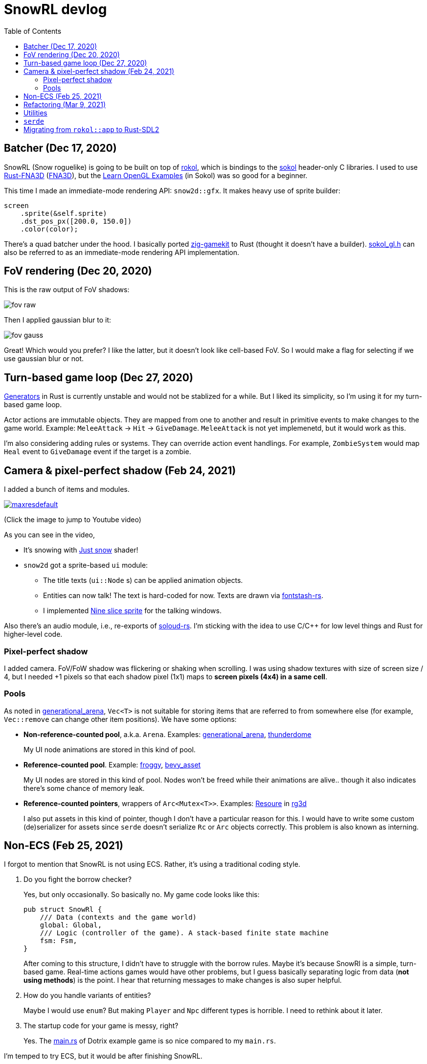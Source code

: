 = SnowRL devlog
:toc:
:toy: https://github.com/toyboot4e/
:rokol: https://github.com/toyboot4e/rokol[rokol]
:Rust-FNA3D: https://github.com/toyboot4e/Rust-FNA3D[Rust-FNA3D]
:FNA3D: https://github.com/FNA-XNA/FNA3D[FNA3D]
:Sokol: https://github.com/floooh/sokol[sokol]
:sokol-gl: https://github.com/floooh/sokol/blob/master/util/sokol_gl.h[sokol_gl.h]
:zig-gamekit: https://github.com/prime31/zig-gamekit[zig-gamekit]
:rust-gen: https://doc.rust-lang.org/beta/unstable-book/language-features/generators.html[Generators]
:learn-gl-sokol: https://www.geertarien.com/learnopengl-examples-html5/[Learn OpenGL Examples]
:gen-arena: https://docs.rs/generational-arena/latest/generational_arena/[generational_arena]
:thunderdome: https://docs.rs/thunderdome/latest/thunderdome/[thunderdome]
:froggy: https://docs.rs/froggy/latest/froggy/[froggy]
:rg3d: https://github.com/mrDIMAS/rg3d/[rg3d]
:rg3d-res: https://github.com/mrDIMAS/rg3d/blob/master/src/resource/mod.rs[Resoure]
:nine-slice: https://docs.unity3d.com/Manual/9SliceSprites.html
:fons-rs: https://github.com/toyboot4e/fontstash-rs[fontstash-rs]
:just-snow: https://www.shadertoy.com/view/ldsGDn[Just snow]
:soloud-rs: https://docs.rs/soloud/latest/soloud/[soloud-rs]

== Batcher (Dec 17, 2020)

SnowRL (Snow roguelike) is going to be built on top of {rokol}, which is bindings to the {sokol}
header-only C libraries. I used to use {rust-fna3d} ({fna3d}), but the {learn-gl-sokol} (in Sokol)
was so good for a beginner.

This time I made an immediate-mode rendering API: `snow2d::gfx`. It makes heavy use of sprite
builder:

[source,rust]
----
screen
    .sprite(&self.sprite)
    .dst_pos_px([200.0, 150.0])
    .color(color);
----

There's a quad batcher under the hood. I basically ported {zig-gamekit} to Rust (thought it doesn't
have a builder). {sokol-gl} can also be referred to as an immediate-mode rendering API implementation.

== FoV rendering (Dec 20, 2020)

This is the raw output of FoV shadows:

image::./img/fov_raw.png[]

Then I applied gaussian blur to it:

image::./img/fov_gauss.png[]

Great! Which would you prefer? I like the latter, but it doesn't look like cell-based FoV. So I
would make a flag for selecting if we use gaussian blur or not.

== Turn-based game loop (Dec 27, 2020)

{rust-gen} in Rust is currently unstable and would not be stablized for a while. But I liked its
simplicity, so I'm using it for my turn-based game loop.

Actor actions are immutable objects. They are mapped from one to another and result in primitive
events to make changes to the game world. Example: `MeleeAttack` → `Hit` →
`GiveDamage`. `MeleeAttack` is not yet implemenetd, but it would work as this.

I'm also considering adding rules or systems. They can override action event handlings. For example,
`ZombieSystem` would map `Heal` event to `GiveDamage` event if the target is a zombie.

== Camera & pixel-perfect shadow (Feb 24, 2021)

I added a bunch of items and modules.

image::http://img.youtube.com/vi/h8XE-1vEI8w/maxresdefault.jpg[link=https://www.youtube.com/watch?v=h8XE-1vEI8w]

(Click the image to jump to Youtube video)

As you can see in the video,

* It's snowing with {just-snow} shader!
* `snow2d` got a sprite-based `ui` module:
** The title texts (`ui::Node` s) can be applied animation objects.
** Entities can now talk! The text is hard-coded for now. Texts are drawn via {fons-rs}.
** I implemented {nine-slice}[Nine slice sprite] for the talking windows.

Also there's an audio module, i.e., re-exports of {soloud-rs}. I'm sticking with the idea to use
C/C++ for low level things and Rust for higher-level code.

=== Pixel-perfect shadow

I added camera. FoV/FoW shadow was flickering or shaking when scrolling. I was using shadow textures
with size of screen size / 4, but I needed +1 pixels so that each shadow pixel (1x1) maps to *screen
pixels (4x4) in a same cell*.

=== Pools

As noted in {gen-arena}, `Vec<T>` is not suitable for storing items that are referred to from
somewhere else (for example, `Vec::remove` can change other item positions). We have some options:

- **Non-reference-counted pool**, a.k.a. `Arena`. Examples: {gen-arena}, {thunderdome}
+
My UI node animations are stored in this kind of pool.

- **Reference-counted pool**. Example: {froggy}, https://docs.rs/bevy/latest/bevy/asset/index.html[bevy_asset]
+
My UI nodes are stored in this kind of pool. Nodes won't be freed while their animations are alive.. though it also indicates there's some chance of memory leak.

- **Reference-counted pointers**, wrappers of `Arc<Mutex<T>>`. Examples: {rg3d-res} in {rg3d}
+
I also put assets in this kind of pointer, though I don't have a particular reason for this. I would have to write some custom (de)serializer for assets since `serde` doesn't serialize `Rc` or `Arc` objects correctly. This problem is also known as interning.

== Non-ECS (Feb 25, 2021)

I forgot to mention that SnowRL is not using ECS. Rather, it's using a traditional coding style.

. Do you fight the borrow checker?
+
Yes, but only occasionally. So basically no. My game code looks like this:
+
[source,rust]
----
pub struct SnowRl {
    /// Data (contexts and the game world)
    global: Global,
    /// Logic (controller of the game). A stack-based finite state machine
    fsm: Fsm,
}
----
+
After coming to this structure, I didn't have to struggle with the borrow rules. Maybe it's because
SnowRl is a simple, turn-based game. Real-time actions games would have other problems, but I guess
basically separating logic from data (**not using methods**) is the point. I hear that returning
messages to make changes is also super helpful.

. How do you handle variants of entities?
+
Maybe I would use `enum`? But making `Player` and `Npc` different types is horrible. I need to
rethink about it later.

. The startup code for your game is messy, right?
+
Yes. The https://github.com/lowenware/push-it/blob/main/src/main.rs[main.rs] of Dotrix example game
is so nice compared to my `main.rs`.

I'm temped to try ECS, but it would be after finishing SnowRL.

== Refactoring (Mar 9, 2021)

I was suffering from nest of data. To access dependencies, I had to do like `collection.sub_collection.data_a.collection.get(index)`. Today it became much better..

I though of my game data a list of rows:

.Data (passive data. They just update themselves)
|===
| Group     | Types

| Context   | Batcher, Input, Audio, Assets, FontBook, Time
| World     | Entities, TiledRlMap, Camera, Shadows
| Resources | Fonts, Ui, VirtualInput,
|===

\.. it basically reflects my `Data` struct.

There's also `Agents` and `Fsm` structs. `Agents` have exclusive memory and work referring to `Data` (such as renderers). `Fsm` drives the game referring to `Data` and `Agents`.

== Utilities

* https://docs.rs/inline_tweak/latest/inline_tweak/[inline_tweak) for tweaking literals on debug build.
+
[source,rust]
++++
pub mod consts {
    pub fn walk_time() -> f32 {
        inline_tweak!(1.0) / 60.0;
    }
}
++++

* https://docs.rs/thunderdome/latest/thunderdome/[thunderdome] for generational arena. I'm using a for that uses typed `Index<T>`.
* https://github.com/mcarton/rust-derivative[derivative] can handle `#[derive(..)]` with `PhantomData` field: https://github.com/mcarton/rust-derivative/blob/d3ff6f700c69e02e213f26549f38a97c7165c544/tests/derive-ord.rs#L110[derive_ord.rs]

== `serde`

* My `Asset<T>` is wrapper of `Arc<Mutex<T>>`

== Migrating from `rokol::app` to Rust-SDL2

`sokol_app.h` lacks some important functionalities; one of them is resizing windows via code. I'm switching to Rust-SDL2 decoupling platform-dependent code (initialization and screen information).

